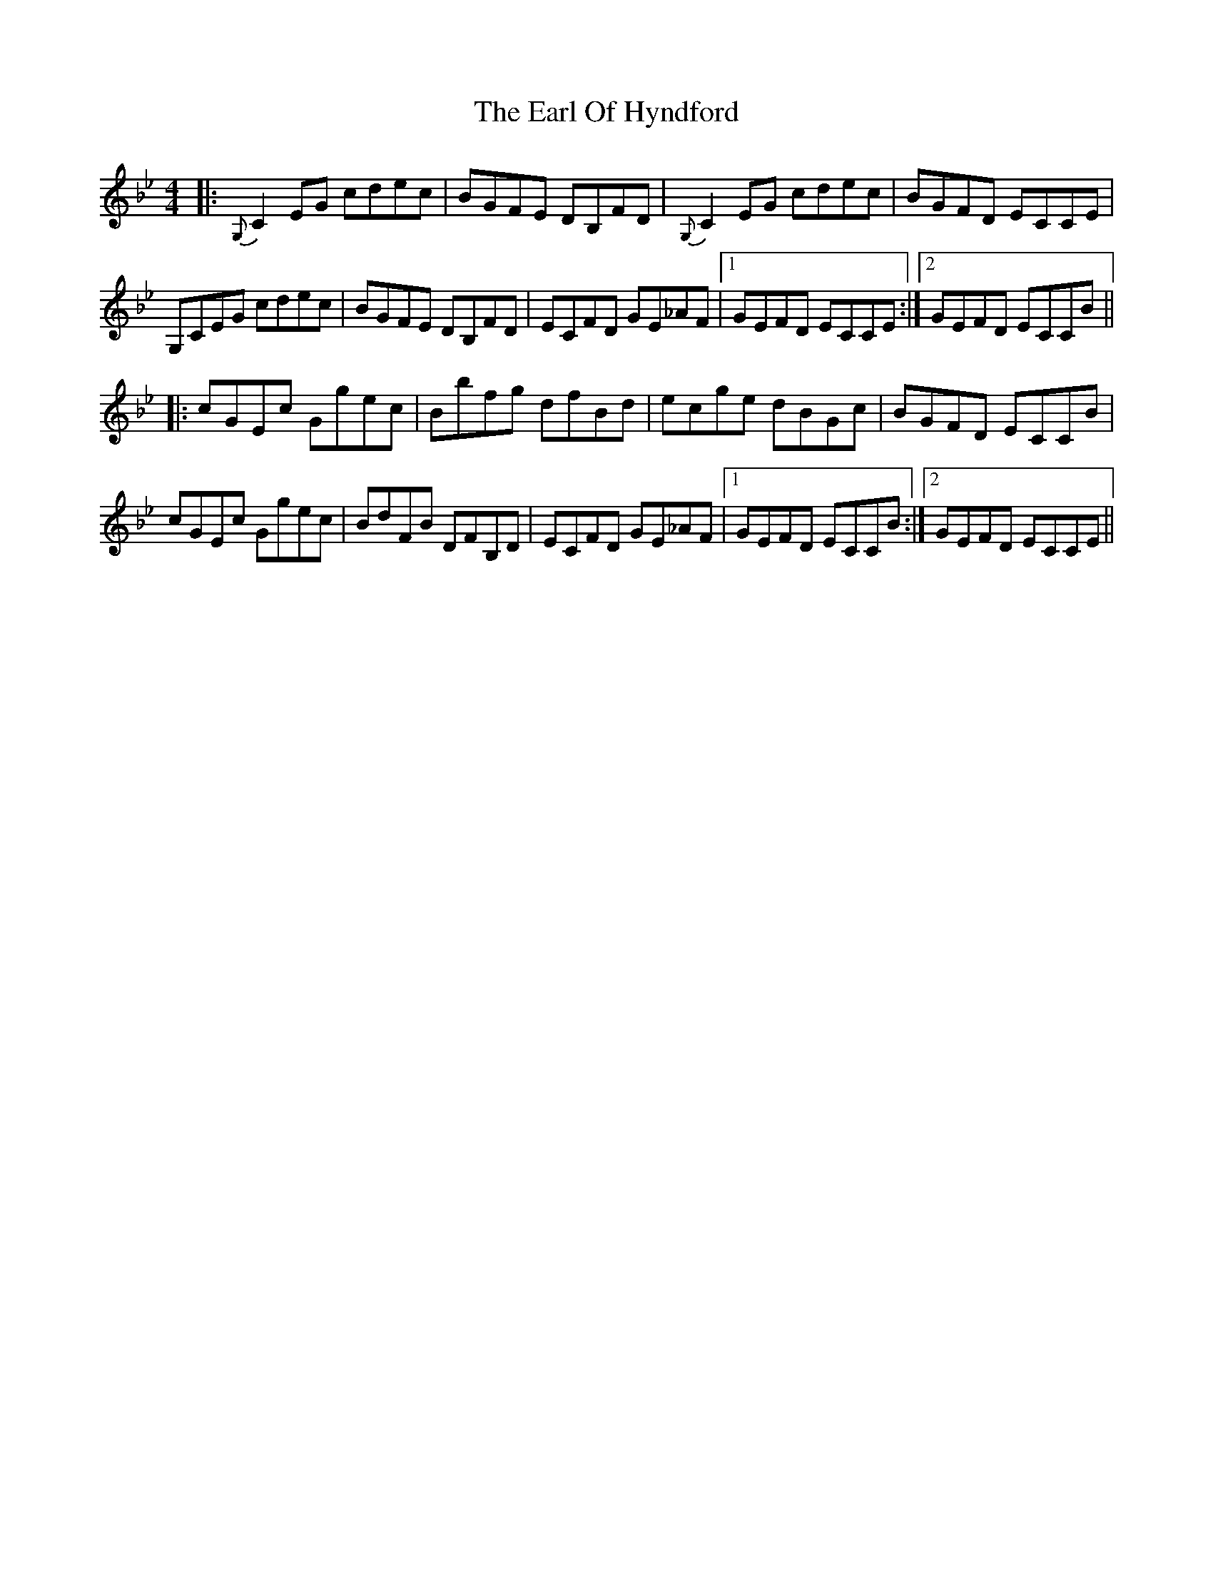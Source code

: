 X: 11351
T: Earl Of Hyndford, The
R: reel
M: 4/4
K: Cdorian
|:{G,}C2EG cdec|BGFE DB,FD|{G,}C2EG cdec|BGFD ECCE|
G,CEG cdec|BGFE DB,FD|ECFD GE_AF|1 GEFD ECCE:|2 GEFD ECCB||
|:cGEc Ggec|Bbfg dfBd|ecge dBGc|BGFD ECCB|
cGEc Ggec|BdFB DFB,D|ECFD GE_AF|1 GEFD ECCB:|2 GEFD ECCE||


